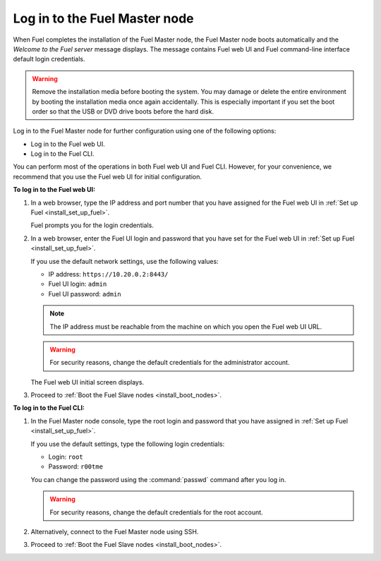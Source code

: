 .. _install_login_fuel_master_node:

Log in to the Fuel Master node
------------------------------

When Fuel completes the installation of the Fuel Master node, the Fuel Master
node boots automatically and the *Welcome to the Fuel server* message displays.
The message contains Fuel web UI and Fuel command-line interface default login
credentials.

.. warning::

   Remove the installation media before booting the system.
   You may damage or delete the entire environment
   by booting the installation media once again accidentally.
   This is especially important if you set the boot order
   so that the USB or DVD drive boots before the hard disk.

Log in to the Fuel Master node for further configuration using one of
the following options:

* Log in to the Fuel web UI.
* Log in to the Fuel CLI.

You can perform most of the operations in both Fuel web UI and Fuel CLI.
However, for your convenience, we recommend that you use the Fuel web UI for
initial configuration.

**To log in to the Fuel web UI:**

#. In a web browser, type the IP address and port number that you have
   assigned for the Fuel web UI in :ref:`Set up Fuel <install_set_up_fuel>`.

   Fuel prompts you for the login credentials.

#. In a web browser, enter the Fuel UI login and password that you have
   set for the Fuel web UI in :ref:`Set up Fuel <install_set_up_fuel>`.

   If you use the default network settings, use the following values:

   * IP address: ``https://10.20.0.2:8443/``
   * Fuel UI login: ``admin``
   * Fuel UI password: ``admin``

   .. note::

      The IP address must be reachable from the machine on which you open
      the Fuel web UI URL.

   .. warning::

      For security reasons, change the default credentials for
      the administrator account.

   The Fuel web UI initial screen displays.

#. Proceed to :ref:`Boot the Fuel Slave nodes <install_boot_nodes>`.

**To log in to the Fuel CLI:**

#. In the Fuel Master node console, type the root login and password that you
   have assigned in :ref:`Set up Fuel <install_set_up_fuel>`.

   If you use the default settings, type the following login credentials:

   * Login: ``root``
   * Password: ``r00tme``

   You can change the password using the :command:`passwd` command after
   you log in.

   .. warning::

      For security reasons, change the default credentials for the root
      account.

#. Alternatively, connect to the Fuel Master node using SSH.

#. Proceed to :ref:`Boot the Fuel Slave nodes <install_boot_nodes>`.

.. seealso::

   - :ref:`Log in to the Fuel Master node with multiple NICs <install_login_fuel_master_node_multiple_nics>`
